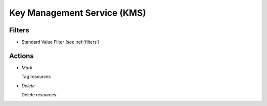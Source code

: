 .. _kms:

Key Management Service (KMS)
============================


Filters
-------

- Standard Value Filter (see :ref:`filters`)


Actions
-------

- *Mark*

  Tag resources

- *Delete*

  Delete resources